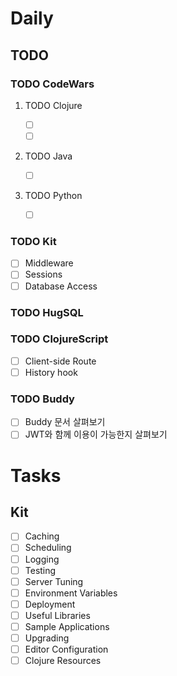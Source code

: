 * Daily
** TODO
*** TODO CodeWars
**** TODO Clojure
- [ ]
- [ ]
**** TODO Java
- [ ]
**** TODO Python
- [ ]
*** TODO Kit
- [ ] Middleware
- [ ] Sessions
- [ ] Database Access
*** TODO HugSQL
*** TODO ClojureScript
- [ ] Client-side Route
- [ ] History hook
*** TODO Buddy
- [ ] Buddy 문서 살펴보기
- [ ] JWT와 함께 이용이 가능한지 살펴보기
* Tasks
** Kit
- [ ] Caching
- [ ] Scheduling
- [ ] Logging
- [ ] Testing
- [ ] Server Tuning
- [ ] Environment Variables
- [ ] Deployment
- [ ] Useful Libraries
- [ ] Sample Applications
- [ ] Upgrading
- [ ] Editor Configuration
- [ ] Clojure Resources
